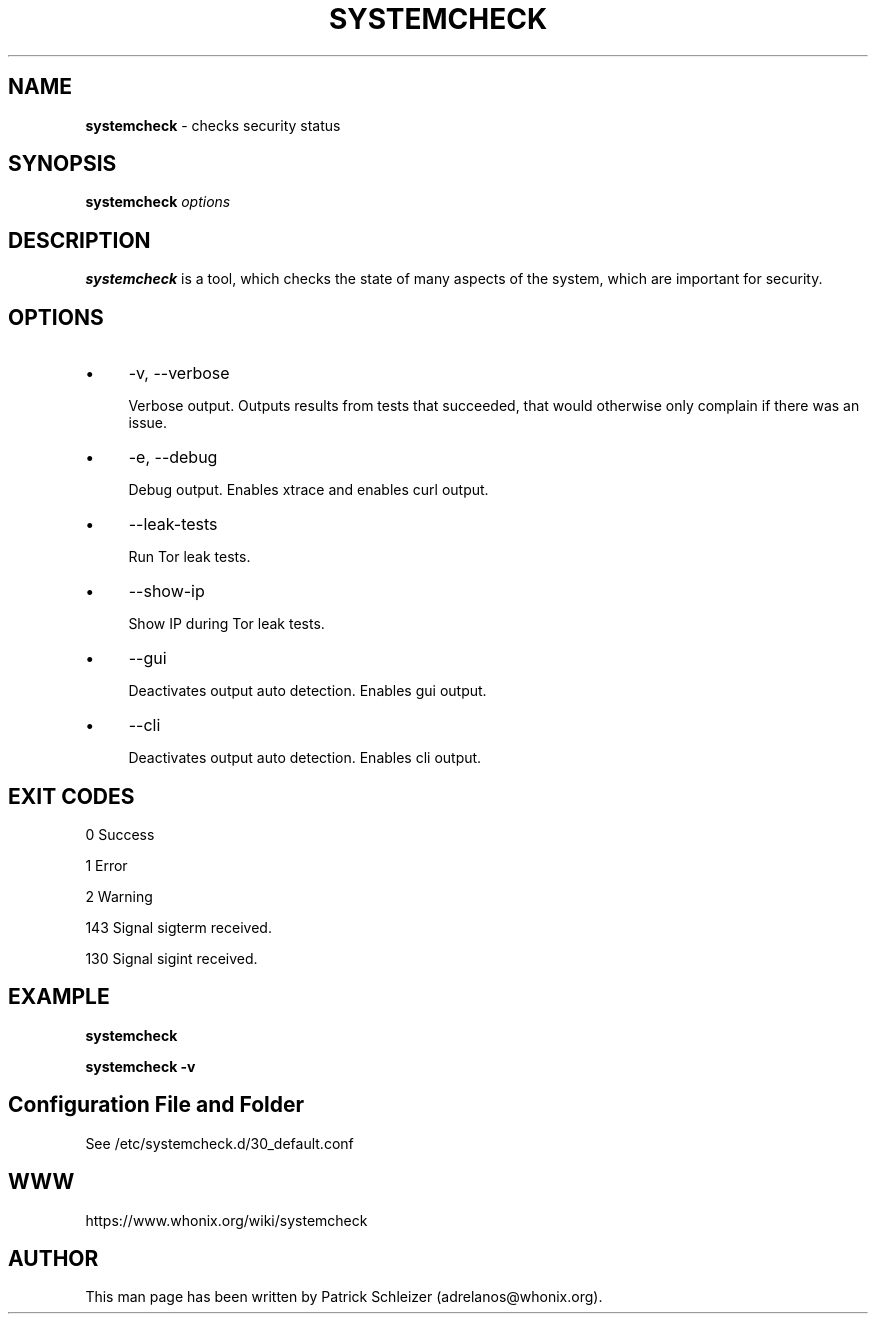 .\" generated with Ronn-NG/v0.10.1
.\" http://github.com/apjanke/ronn-ng/tree/0.10.1
.TH "SYSTEMCHECK" "1" "January 2020" "systemcheck" "systemcheck Manual"
.SH "NAME"
\fBsystemcheck\fR \- checks security status
.SH "SYNOPSIS"
\fBsystemcheck\fR \fIoptions\fR
.SH "DESCRIPTION"
\fBsystemcheck\fR is a tool, which checks the state of many aspects of the system, which are important for security\.
.SH "OPTIONS"
.IP "\(bu" 4
\-v, \-\-verbose
.IP
Verbose output\. Outputs results from tests that succeeded, that would otherwise only complain if there was an issue\.
.IP "\(bu" 4
\-e, \-\-debug
.IP
Debug output\. Enables xtrace and enables curl output\.
.IP "\(bu" 4
\-\-leak\-tests
.IP
Run Tor leak tests\.
.IP "\(bu" 4
\-\-show\-ip
.IP
Show IP during Tor leak tests\.
.IP "\(bu" 4
\-\-gui
.IP
Deactivates output auto detection\. Enables gui output\.
.IP "\(bu" 4
\-\-cli
.IP
Deactivates output auto detection\. Enables cli output\.
.IP "" 0
.SH "EXIT CODES"
0 Success
.P
1 Error
.P
2 Warning
.P
143 Signal sigterm received\.
.P
130 Signal sigint received\.
.SH "EXAMPLE"
\fBsystemcheck\fR
.P
\fBsystemcheck \-v\fR
.SH "Configuration File and Folder"
See /etc/systemcheck\.d/30_default\.conf
.SH "WWW"
https://www\.whonix\.org/wiki/systemcheck
.SH "AUTHOR"
This man page has been written by Patrick Schleizer (adrelanos@whonix\.org)\.
